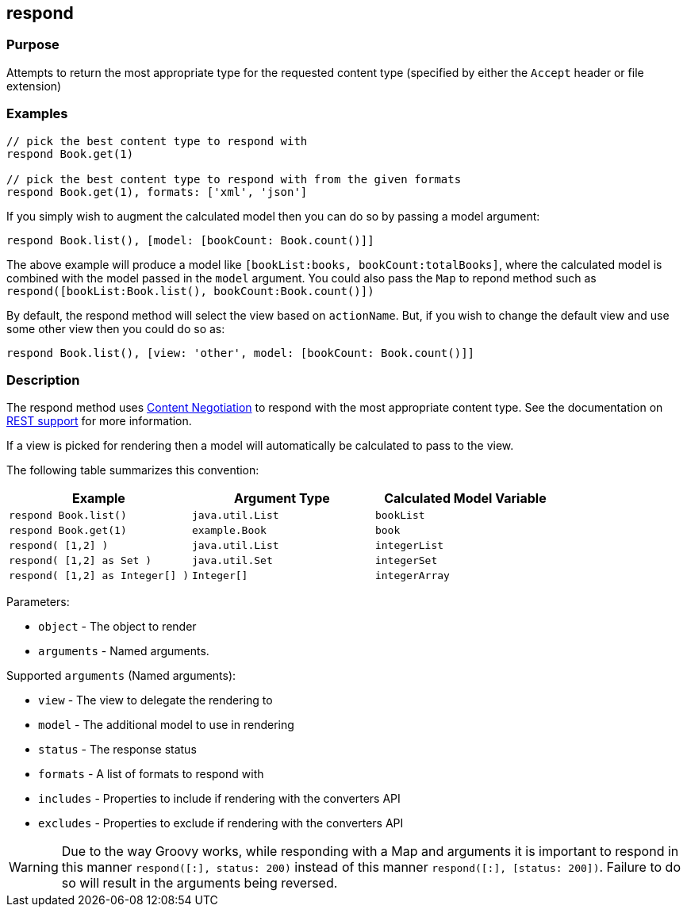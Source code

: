 == respond

=== Purpose

Attempts to return the most appropriate type for the requested content type (specified by either the `Accept` header or file extension)

=== Examples


[source,groovy]
----
// pick the best content type to respond with
respond Book.get(1)

// pick the best content type to respond with from the given formats
respond Book.get(1), formats: ['xml', 'json']
----

If you simply wish to augment the calculated model then you can do so by passing a model argument:

[source,groovy]
----
respond Book.list(), [model: [bookCount: Book.count()]]
----

The above example will produce a model like `[bookList:books, bookCount:totalBooks]`, where the calculated model is combined with the model passed in the `model` argument. You could also pass the `Map` to repond method such as  `respond([bookList:Book.list(), bookCount:Book.count()])`

By default, the respond method will select the view based on `actionName`. But, if you wish to change the default view and use some other view then you could do so as:

[source,groovy]
----
respond Book.list(), [view: 'other', model: [bookCount: Book.count()]]
----

=== Description


The respond method uses link:{guidePath}/theWebLayer.html#contentNegotiation[Content Negotiation] to respond with the most appropriate content type. See the documentation on  link:{guidePath}/webServices.html#REST[REST support] for more information.

If a view is picked for rendering then a model will automatically be calculated to pass to the view.

The following table summarizes this convention:

[cols="3*", options="header"]
|===
|Example|Argument Type|Calculated Model Variable
|`respond Book.list()`|`java.util.List`|`bookList`
|`respond Book.get(1)` |`example.Book`|`book`
|`respond( [1,2] )` |`java.util.List`|`integerList`
|`respond( [1,2] as Set )` |`java.util.Set`|`integerSet`
|`respond( [1,2] as Integer[] )` |`Integer[]`|`integerArray`
|===

Parameters:

* `object` - The object to render
* `arguments` - Named arguments.

Supported `arguments` (Named arguments):

* `view` -  The view to delegate the rendering to
* `model` - The additional model to use in rendering
* `status` - The response status
* `formats` - A list of formats to respond with
* `includes` - Properties to include if rendering with the converters API
* `excludes` - Properties to exclude if rendering with the converters API

WARNING: Due to the way Groovy works, while responding with a Map and arguments it is important to respond in this manner `respond([:], status: 200)` instead of this manner `respond([:], [status: 200])`. Failure to do so will result in the arguments being reversed.

